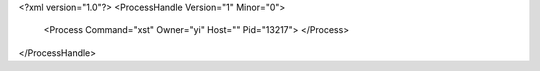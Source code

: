 <?xml version="1.0"?>
<ProcessHandle Version="1" Minor="0">
    <Process Command="xst" Owner="yi" Host="" Pid="13217">
    </Process>
</ProcessHandle>
